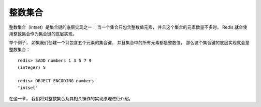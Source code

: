整数集合
========================

整数集合（intset）是集合键的底层实现之一：
当一个集合只包含整数值元素，
并且这个集合的元素数量不多时，
Redis 就会使用整数集合作为集合键的底层实现。

举个例子，
如果我们创建一个只包含五个元素的集合键，
并且集合中的所有元素都是整数值，
那么这个集合键的底层实现就会是整数集合：

::

    redis> SADD numbers 1 3 5 7 9
    (integer) 5

    redis> OBJECT ENCODING numbers
    "intset"

在这一章，
我们将对整数集合及其相关操作的实现原理进行介绍。
